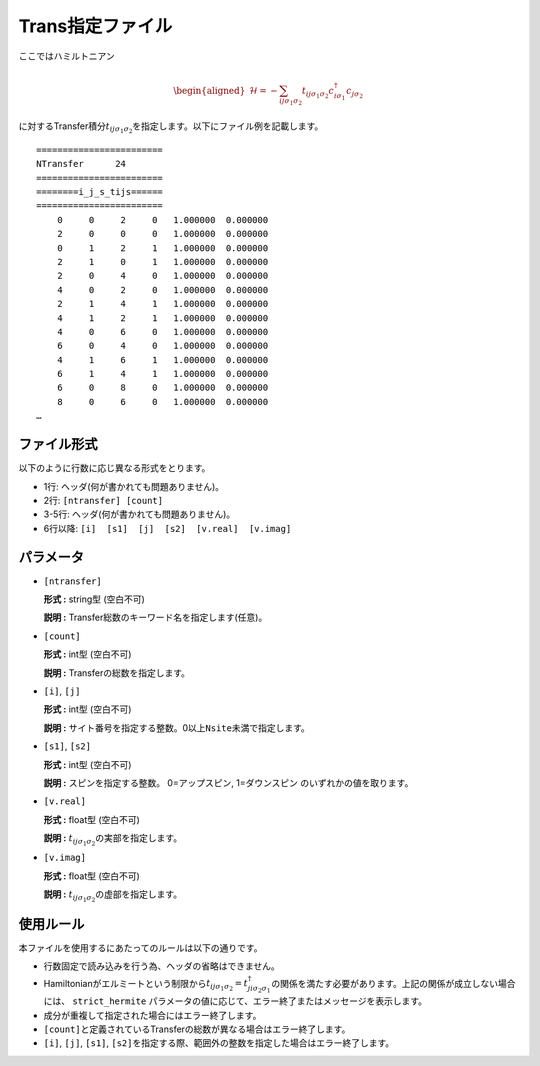 .. highlight:: none

.. _Subsec:Trans:

Trans指定ファイル
~~~~~~~~~~~~~~~~~

ここではハミルトニアン

  .. math::

     \begin{aligned}
     \mathcal{H} = -\sum_{ij\sigma_1\sigma_2} t_{ij\sigma_1\sigma_2}c_{i\sigma_1}^{\dagger}c_{j\sigma_2}\end{aligned}

に対するTransfer積分\ :math:`t_{ij\sigma_1\sigma_2}`\ を指定します。以下にファイル例を記載します。

::

    ======================== 
    NTransfer      24  
    ======================== 
    ========i_j_s_tijs====== 
    ======================== 
        0     0     2     0   1.000000  0.000000
        2     0     0     0   1.000000  0.000000
        0     1     2     1   1.000000  0.000000
        2     1     0     1   1.000000  0.000000
        2     0     4     0   1.000000  0.000000
        4     0     2     0   1.000000  0.000000
        2     1     4     1   1.000000  0.000000
        4     1     2     1   1.000000  0.000000
        4     0     6     0   1.000000  0.000000
        6     0     4     0   1.000000  0.000000
        4     1     6     1   1.000000  0.000000
        6     1     4     1   1.000000  0.000000
        6     0     8     0   1.000000  0.000000
        8     0     6     0   1.000000  0.000000
    …

ファイル形式
^^^^^^^^^^^^

以下のように行数に応じ異なる形式をとります。

-  1行: ヘッダ(何が書かれても問題ありません)。

-  2行: ``[ntransfer] [count]``

-  3-5行: ヘッダ(何が書かれても問題ありません)。

-  6行以降: ``[i]  [s1]  [j]  [s2]  [v.real]  [v.imag]``

パラメータ
^^^^^^^^^^

-  ``[ntransfer]``

   **形式 :** string型 (空白不可)

   **説明 :** Transfer総数のキーワード名を指定します(任意)。

-  ``[count]``

   **形式 :** int型 (空白不可)

   **説明 :** Transferの総数を指定します。

-  ``[i]``, ``[j]``

   **形式 :** int型 (空白不可)

   **説明 :**
   サイト番号を指定する整数。0以上\ ``Nsite``\ 未満で指定します。

-  ``[s1]``, ``[s2]``

   **形式 :** int型 (空白不可)

   **説明 :** スピンを指定する整数。
   0=アップスピン, 1=ダウンスピン のいずれかの値を取ります。

-  ``[v.real]``

   **形式 :** float型 (空白不可)

   **説明 :** :math:`t_{ij\sigma_1\sigma_2}`\ の実部を指定します。

-  ``[v.imag]``

   **形式 :** float型 (空白不可)

   **説明 :** :math:`t_{ij\sigma_1\sigma_2}`\ の虚部を指定します。

使用ルール
^^^^^^^^^^

本ファイルを使用するにあたってのルールは以下の通りです。

-  行数固定で読み込みを行う為、ヘッダの省略はできません。

-  Hamiltonianがエルミートという制限から\ :math:`t_{ij\sigma_1\sigma_2}=t_{ji\sigma_2\sigma_1}^{\dagger}`\ の関係を満たす必要があります。上記の関係が成立しない場合には、
   ``strict_hermite`` パラメータの値に応じて、エラー終了またはメッセージを表示します。

-  成分が重複して指定された場合にはエラー終了します。

-  ``[count]``\ と定義されているTransferの総数が異なる場合はエラー終了します。

-  ``[i]``, ``[j]``, ``[s1]``, ``[s2]``\ を指定する際、範囲外の整数を指定した場合はエラー終了します。


.. raw:: latex

   \newpage

